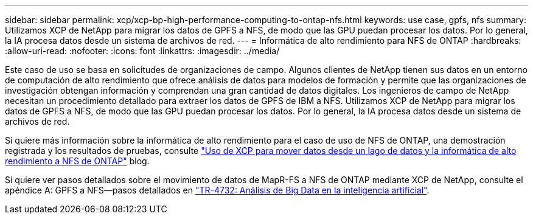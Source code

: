 ---
sidebar: sidebar 
permalink: xcp/xcp-bp-high-performance-computing-to-ontap-nfs.html 
keywords: use case, gpfs, nfs 
summary: Utilizamos XCP de NetApp para migrar los datos de GPFS a NFS, de modo que las GPU puedan procesar los datos. Por lo general, la IA procesa datos desde un sistema de archivos de red. 
---
= Informática de alto rendimiento para NFS de ONTAP
:hardbreaks:
:allow-uri-read: 
:nofooter: 
:icons: font
:linkattrs: 
:imagesdir: ../media/


[role="lead"]
Este caso de uso se basa en solicitudes de organizaciones de campo. Algunos clientes de NetApp tienen sus datos en un entorno de computación de alto rendimiento que ofrece análisis de datos para modelos de formación y permite que las organizaciones de investigación obtengan información y comprendan una gran cantidad de datos digitales. Los ingenieros de campo de NetApp necesitan un procedimiento detallado para extraer los datos de GPFS de IBM a NFS. Utilizamos XCP de NetApp para migrar los datos de GPFS a NFS, de modo que las GPU puedan procesar los datos. Por lo general, la IA procesa datos desde un sistema de archivos de red.

Si quiere más información sobre la informática de alto rendimiento para el caso de uso de NFS de ONTAP, una demostración registrada y los resultados de pruebas, consulte https://blog.netapp.com/data-migration-xcp["Uso de XCP para mover datos desde un lago de datos y la informática de alto rendimiento a NFS de ONTAP"^] blog.

Si quiere ver pasos detallados sobre el movimiento de datos de MapR-FS a NFS de ONTAP mediante XCP de NetApp, consulte el apéndice A: GPFS a NFS―pasos detallados en https://www.netapp.com/us/media/tr-4732.pdf["TR-4732: Análisis de Big Data en la inteligencia artificial"^].
